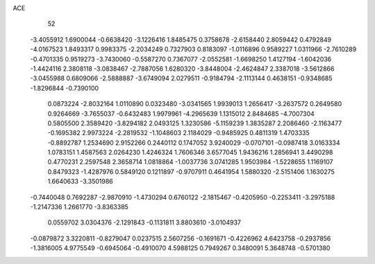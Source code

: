 ACE 
   52
  -3.4055912   1.6900044  -0.6638420  -3.1226416   1.8485475   0.3758678
  -2.6158440   2.8059442   0.4792849  -4.0167523   1.8493317   0.9983375
  -2.2034249   0.7327903   0.8183097  -1.0116896   0.9589227   1.0311966
  -2.7610289  -0.4701335   0.9519273  -3.7430060  -0.5587270   0.7367077
  -2.0552581  -1.6698250   1.4127194  -1.6042036  -1.4424116   2.3808118
  -3.0838467  -2.7887056   1.6280320  -3.8448004  -2.4624847   2.3387018
  -3.5612866  -3.0455988   0.6809066  -2.5888887  -3.6749094   2.0279511
  -0.9184794  -2.1113144   0.4638151  -0.9348685  -1.8296844  -0.7390100
   0.0873224  -2.8032164   1.0110890   0.0323480  -3.0341565   1.9939013
   1.2656417  -3.2637572   0.2649580   0.9264669  -3.7655037  -0.6432483
   1.9979961  -4.2965639   1.1315012   2.8484685  -4.7007304   0.5805500
   2.3589420  -3.8294182   2.0493125   1.3230586  -5.1159239   1.3835287
   2.2086460  -2.1163477  -0.1695382   2.9973224  -2.2819532  -1.1048603
   2.1184029  -0.9485925   0.4811319   1.4703335  -0.8892787   1.2534690
   2.9152266   0.2440112   0.1747052   3.9240029  -0.0707101  -0.0987418
   3.0163334   1.0783151   1.4587563   2.0264230   1.4246324   1.7606346
   3.6577045   1.9436216   1.2856941   3.4490298   0.4770231   2.2597548
   2.3658714   1.0818864  -1.0037736   3.0741285   1.9503984  -1.5228655
   1.1169107   0.8479323  -1.4287976   0.5849120   0.1211897  -0.9707911
   0.4641954   1.5880320  -2.5151406   1.1630275   1.6640633  -3.3501986
  -0.7440048   0.7692287  -2.9870910  -1.4730294   0.6760122  -2.1815467
  -0.4205950  -0.2253411  -3.2975188  -1.2147336   1.2661770  -3.8363385
   0.0559702   3.0304376  -2.1291843  -0.1131811   3.8803610  -3.0104937
  -0.0879872   3.3220811  -0.8279047   0.0237515   2.5607256  -0.1691671
  -0.4226962   4.6423758  -0.2937856  -1.3816005   4.9775549  -0.6945064
  -0.4910070   4.5988125   0.7949267   0.3480091   5.3648748  -0.5701380
